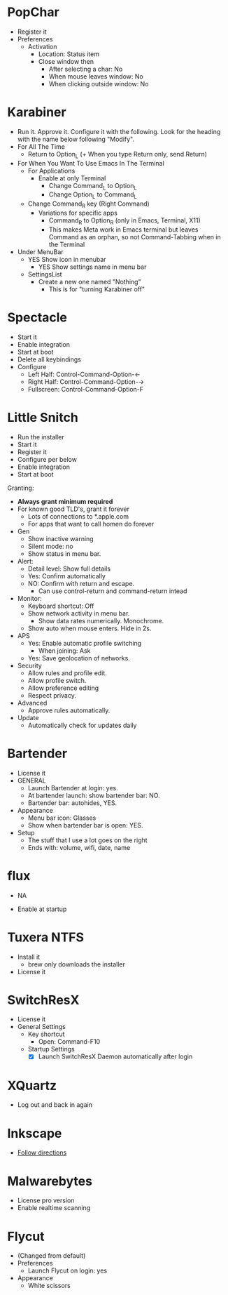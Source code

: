 # [[file:~/git/github/osx-provision/El-Capitan/provisioning.org::org_gcr_2017-05-12_mara_BFEC18FA-40CF-4C90-A572-8700944EE344][org_gcr_2017-05-12_mara_BFEC18FA-40CF-4C90-A572-8700944EE344]]
* PopChar

- Register it
- Preferences
  - Activation
    - Location: Status item
    - Close window then
      - After selecting a char: No
      - When mouse leaves window: No
      - When clicking outside window: No

* Karabiner

- Run it. Approve it. Configure it with the following. Look for the
  heading with the name below following "Modify".
- For All The Time
  - Return to Option_L
    (+ When you type Return only, send Return)
- For When You Want To Use Emacs In The Terminal
  - For Applications
    - Enable at only Terminal
      - Change Command_L to Option_L
      - Change Option_L to Command_L
  - Change Command_R key (Right Command)
    - Variations for specific apps
      - Command_R to Option_R (only in Emacs, Terminal, X11)
      - This makes Meta work in Emacs terminal but leaves Command as an
        orphan, so not Command-Tabbing when in the Terminal
- Under MenuBar
  - YES Show icon in menubar
    - YES Show settings name in menu bar
  - SettingsList
    - Create a new one named "Nothing"
      - This is for "turning Karabiner off"

* Spectacle

- Start it
- Enable integration
- Start at boot
- Delete all keybindings
- Configure
  - Left Half: Control-Command-Option-\leftarrow{}
  - Right Half: Control-Command-Option-\rightarrow{}
  - Fullscreen: Control-Command-Option-F

* Little Snitch

- Run the installer
- Start it
- Register it
- Configure per below
- Enable integration
- Start at boot

Granting:

- *Always grant minimum required*
- For known good TLD's, grant it forever
  - Lots of connections to *.apple.com
  - For apps that want to call homen do forever

- Gen
  - Show inactive warning
  - Silent mode: no
  - Show status in menu bar.
- Alert:
  - Detail level: Show full details
  - Yes: Confirm automatically
  - NO: Confirm with return and escape.
    - Can use control-return and command-return intead
- Monitor:
  - Keyboard shortcut: Off
  - Show network activity in menu bar.
    - Show data rates numerically. Monochrome.
  - Show auto when mouse enters. Hide in 2s.
- APS
  - Yes: Enable automatic profile switching
    - When joining: Ask
  - Yes: Save geolocation of networks.
- Security
  - Allow rules and profile edit.
  - Allow profile switch.
  - Allow preference editing
  - Respect privacy.
- Advanced
  - Approve rules automatically.
- Update
  - Automatically check for updates daily

* Bartender

- License it
- GENERAL
  - Launch Bartender at login: yes.
  - At bartender launch: show bartender bar: NO.
  - Bartender bar: autohides, YES.
- Appearance
  - Menu bar icon: Glasses
  - Show when bartender bar is open: YES.
- Setup
  - The stuff that I use a lot goes on the right
  - Ends with: volume, wifi, date, name
* flux

- NA

- Enable at startup

* Tuxera NTFS

- Install it
  - brew only downloads the installer
- License it

* SwitchResX

- License it
- General Settings
  - Key shortcut
    - Open: Command-F10
  - Startup Settings
    - [X] Launch SwitchResX Daemon automatically after login

* XQuartz

- Log out and back in again

* Inkscape

- [[https://inkscape.org/en/download/mac-os/][Follow directions]]

* Malwarebytes
- License pro version
- Enable realtime scanning

* Flycut
- (Changed from default)
- Preferences
  - Launch Flycut on login: yes
- Appearance
  - White scissors
# org_gcr_2017-05-12_mara_BFEC18FA-40CF-4C90-A572-8700944EE344 ends here

